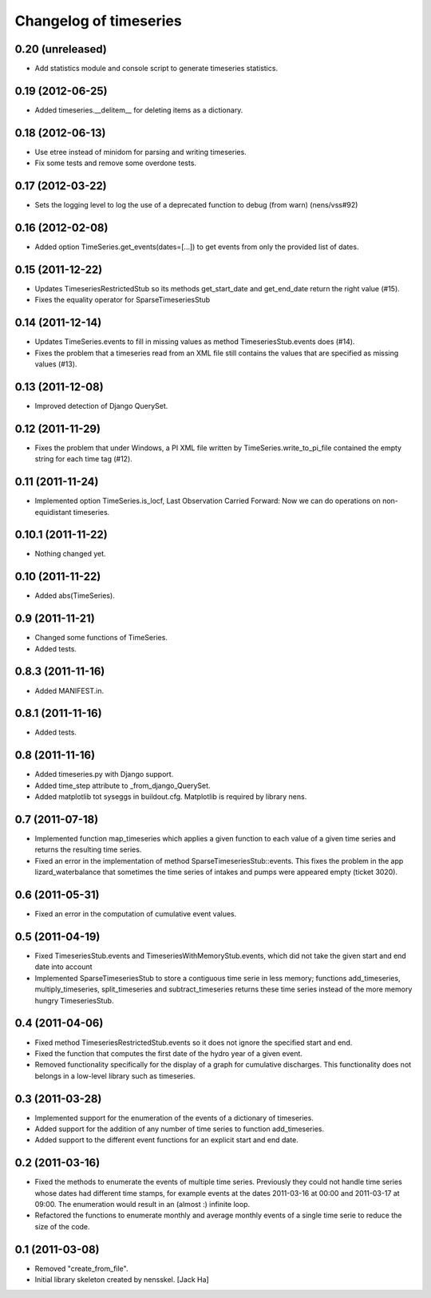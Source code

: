 Changelog of timeseries
===================================================


0.20 (unreleased)
-----------------

- Add statistics module and console script to generate timeseries
  statistics.


0.19 (2012-06-25)
-----------------

- Added timeseries.__delitem__ for deleting items as a dictionary.


0.18 (2012-06-13)
-----------------

- Use etree instead of minidom for parsing and writing timeseries.
- Fix some tests and remove some overdone tests.


0.17 (2012-03-22)
-----------------

- Sets the logging level to log the use of a deprecated function to debug (from
  warn) (nens/vss#92)


0.16 (2012-02-08)
-----------------

- Added option TimeSeries.get_events(dates=[...]) to get events from
  only the provided list of dates.


0.15 (2011-12-22)
-----------------

- Updates TimeseriesRestrictedStub so its methods get_start_date and
  get_end_date return the right value (#15).

- Fixes the equality operator for SparseTimeseriesStub



0.14 (2011-12-14)
-----------------

- Updates TimeSeries.events to fill in missing values as method
  TimeseriesStub.events does (#14).

- Fixes the problem that a timeseries read from an XML file still contains
  the values that are specified as missing values (#13).


0.13 (2011-12-08)
-----------------

- Improved detection of Django QuerySet.


0.12 (2011-11-29)
-----------------

- Fixes the problem that under Windows, a PI XML file written by
  TimeSeries.write_to_pi_file contained the empty string for each time tag
  (#12).


0.11 (2011-11-24)
-----------------

- Implemented option TimeSeries.is_locf, Last Observation Carried
  Forward: Now we can do operations on non-equidistant timeseries.


0.10.1 (2011-11-22)
-------------------

- Nothing changed yet.


0.10 (2011-11-22)
-----------------

- Added abs(TimeSeries).


0.9 (2011-11-21)
----------------

- Changed some functions of TimeSeries.

- Added tests.


0.8.3 (2011-11-16)
------------------

- Added MANIFEST.in.


0.8.1 (2011-11-16)
------------------

- Added tests.


0.8 (2011-11-16)
----------------

- Added timeseries.py with Django support.

- Added time_step attribute to _from_django_QuerySet.

- Added matplotlib tot syseggs in buildout.cfg. Matplotlib is required
  by library nens.


0.7 (2011-07-18)
----------------

- Implemented function map_timeseries which applies a given function to each
  value of a given time series and returns the resulting time series.
- Fixed an error in the implementation of method
  SparseTimeseriesStub::events. This fixes the problem in the app
  lizard_waterbalance that sometimes the time series of intakes and pumps were
  appeared empty (ticket 3020).


0.6 (2011-05-31)
----------------

- Fixed an error in the computation of cumulative event values.


0.5 (2011-04-19)
----------------

- Fixed TimeseriesStub.events and TimeseriesWithMemoryStub.events, which did
  not take the given start and end date into account
- Implemented SparseTimeseriesStub to store a contiguous time serie in less
  memory; functions add_timeseries, multiply_timeseries, split_timeseries and
  subtract_timeseries returns these time series instead of the more memory
  hungry TimeseriesStub.


0.4 (2011-04-06)
----------------

- Fixed method TimeseriesRestrictedStub.events so it does not ignore the
  specified start and end.
- Fixed the function that computes the first date of the hydro year of a given
  event.
- Removed functionality specifically for the display of a graph for cumulative
  discharges. This functionality does not belongs in a low-level library such
  as timeseries.


0.3 (2011-03-28)
----------------

- Implemented support for the enumeration of the events of a dictionary of
  timeseries.

- Added support for the addition of any number of time series to function
  add_timeseries.

- Added support to the different event functions for an explicit start and end
  date.


0.2 (2011-03-16)
----------------

- Fixed the methods to enumerate the events of multiple time series. Previously
  they could not handle time series whose dates had different time stamps, for
  example events at the dates 2011-03-16 at 00:00 and 2011-03-17 at 09:00. The
  enumeration would result in an (almost :) infinite loop.

- Refactored the functions to enumerate monthly and average monthly events of a
  single time serie to reduce the size of the code.


0.1 (2011-03-08)
----------------

- Removed "create_from_file".

- Initial library skeleton created by nensskel.  [Jack Ha]
